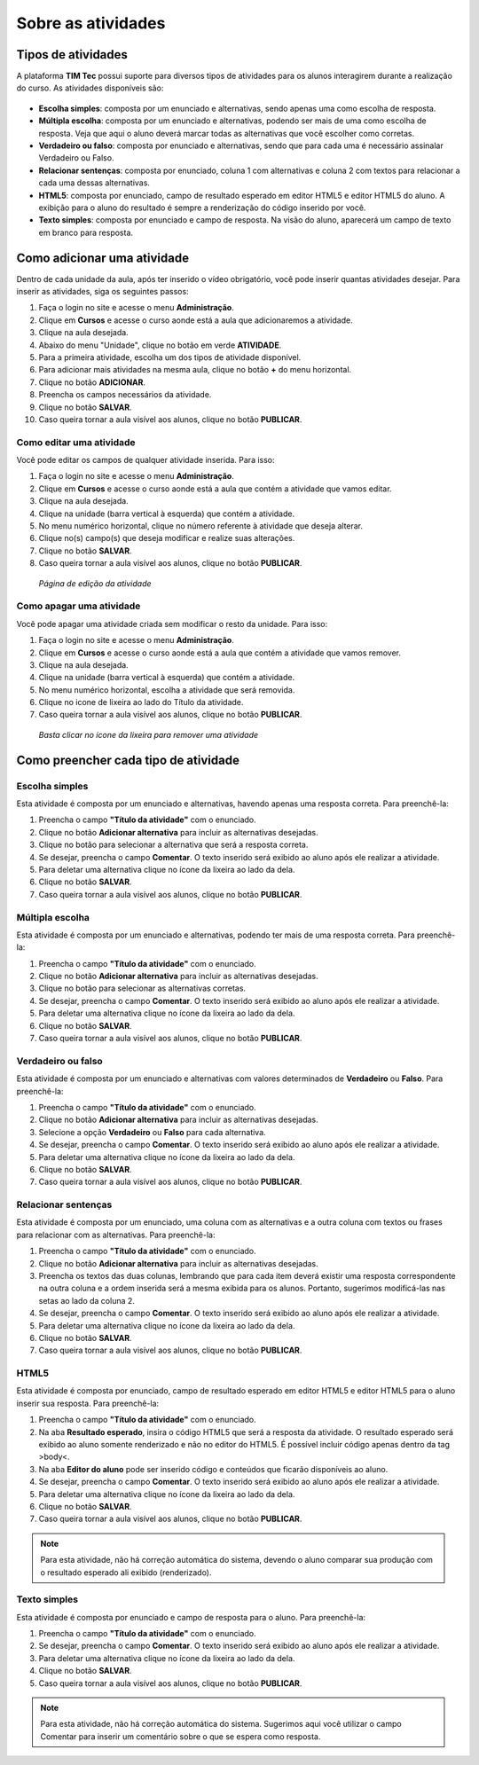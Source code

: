 Sobre as atividades
===================

Tipos de atividades 
-------------------

A plataforma **TIM Tec** possui suporte para diversos tipos de atividades para os alunos interagirem durante a realização do curso. As atividades disponíveis são:

.. figure:: /_static/professor/tipoatividades.png
   :scale: 100 %
   :alt: Tipos de atividades

* **Escolha simples**: composta por um enunciado e alternativas, sendo apenas uma como escolha de resposta. 
* **Múltipla escolha**: composta por um enunciado e alternativas, podendo ser mais de uma como escolha de resposta. Veja que aqui o aluno deverá marcar todas as alternativas que você escolher como corretas. 
* **Verdadeiro ou falso**: composta por enunciado e alternativas, sendo que para cada uma é necessário assinalar Verdadeiro ou Falso. 
* **Relacionar sentenças**: composta por enunciado, coluna 1 com alternativas e coluna 2 com textos para relacionar a cada uma dessas alternativas. 
* **HTML5**: composta por enunciado, campo de resultado esperado em editor HTML5 e editor HTML5 do aluno. A exibição para o aluno do resultado é sempre a renderização do código inserido por você. 
* **Texto simples**: composta por enunciado e campo de resposta. Na visão do aluno, aparecerá um campo de texto em branco para resposta. 


Como adicionar uma atividade
----------------------------

Dentro de cada unidade da aula, após ter inserido o vídeo obrigatório, você pode inserir quantas atividades desejar. Para inserir as atividades, siga os seguintes passos:

#. Faça o login no site e acesse o menu **Administração**.
#. Clique em **Cursos** e acesse o curso aonde está a aula que adicionaremos a atividade.
#. Clique na aula desejada.
#. Abaixo do menu "Unidade", clique no botão em verde **ATIVIDADE**.
#. Para a primeira atividade, escolha um dos tipos de atividade disponível.
#. Para adicionar mais atividades na mesma aula, clique no botão **+** do menu horizontal. 
#. Clique no botão **ADICIONAR**.
#. Preencha os campos necessários da atividade.
#. Clique no botão **SALVAR**.
#. Caso queira tornar a aula visível aos alunos, clique no botão **PUBLICAR**.

.. figure:: /_static/professor/atividades.png
   :scale: 100 %
   :alt: Adicionar uma atividade

Como editar uma atividade
~~~~~~~~~~~~~~~~~~~~~~~~~

Você pode editar os campos de qualquer atividade inserida. Para isso:

#. Faça o login no site e acesse o menu **Administração**.
#. Clique em **Cursos** e acesse o curso aonde está a aula que contém a atividade que vamos editar.
#. Clique na aula desejada.
#. Clique na unidade (barra vertical à esquerda) que contém a atividade.
#. No menu numérico horizontal, clique no número referente à atividade que deseja alterar.
#. Clique no(s) campo(s) que deseja modificar e realize suas alterações.
#. Clique no botão **SALVAR**.
#. Caso queira tornar a aula visível aos alunos, clique no botão **PUBLICAR**.

.. figure:: /_static/professor/editaratividade.png
   :scale: 80 %
   :alt: Editar atividade

   *Página de edição da atividade*

Como apagar uma atividade
~~~~~~~~~~~~~~~~~~~~~~~~~

Você pode apagar uma atividade criada sem modificar o resto da unidade. Para isso:

#. Faça o login no site e acesse o menu **Administração**.
#. Clique em **Cursos** e acesse o curso aonde está a aula que contém a atividade que vamos remover.
#. Clique na aula desejada.
#. Clique na unidade (barra vertical à esquerda) que contém a atividade.
#. No menu numérico horizontal, escolha a atividade que será removida.
#. Clique no icone de lixeira ao lado do Título da atividade.
#. Caso queira tornar a aula visível aos alunos, clique no botão **PUBLICAR**.

.. figure:: /_static/professor/removeratividadecirculado.png
   :scale: 80 %
   :alt: Remover atividade

   *Basta clicar no ícone da lixeira para remover uma atividade*

Como preencher cada tipo de atividade
-------------------------------------

Escolha simples
~~~~~~~~~~~~~~~

Esta atividade é composta por um enunciado e alternativas, havendo apenas uma resposta correta. Para preenchê-la:

#. Preencha o campo **"Título da atividade"** com o enunciado.
#. Clique no botão **Adicionar alternativa** para incluir as alternativas desejadas.
#. Clique no botão para selecionar a alternativa que será a resposta correta.
#. Se desejar, preencha o campo **Comentar**. O texto inserido será exibido ao aluno após ele realizar a atividade.
#. Para deletar uma alternativa clique no ícone da lixeira ao lado da dela.
#. Clique no botão **SALVAR**.
#. Caso queira tornar a aula visível aos alunos, clique no botão **PUBLICAR**.

.. figure:: /_static/professor/escolhasimples.png
   :scale: 100 %
   :alt: Atividade: escolha simples

Múltipla escolha
~~~~~~~~~~~~~~~~

Esta atividade é composta por um enunciado e alternativas, podendo ter mais de uma resposta correta. Para preenchê-la: 

#. Preencha o campo **"Título da atividade"** com o enunciado.
#. Clique no botão **Adicionar alternativa** para incluir as alternativas desejadas.
#. Clique no botão para selecionar as alternativas corretas.
#. Se desejar, preencha o campo **Comentar**. O texto inserido será exibido ao aluno após ele realizar a atividade.
#. Para deletar uma alternativa clique no ícone da lixeira ao lado da dela.
#. Clique no botão **SALVAR**.
#. Caso queira tornar a aula visível aos alunos, clique no botão **PUBLICAR**.

.. figure:: /_static/professor/multiplaescolha.png
   :scale: 100 %
   :alt: Atividade: Múltipla escolha

Verdadeiro ou falso
~~~~~~~~~~~~~~~~~~~

Esta atividade é composta por um enunciado e alternativas com valores determinados de **Verdadeiro** ou **Falso**. Para preenchê-la: 

#. Preencha o campo **"Título da atividade"** com o enunciado.
#. Clique no botão **Adicionar alternativa** para incluir as alternativas desejadas.
#. Selecione a opção **Verdadeiro** ou **Falso** para cada alternativa.
#. Se desejar, preencha o campo **Comentar**. O texto inserido será exibido ao aluno após ele realizar a atividade.
#. Para deletar uma alternativa clique no ícone da lixeira ao lado da dela.
#. Clique no botão **SALVAR**.
#. Caso queira tornar a aula visível aos alunos, clique no botão **PUBLICAR**.

.. figure:: /_static/professor/verdadeirooufalso.png
   :scale: 100 %
   :alt: Atividade: Verdadeiro ou Falso


Relacionar sentenças
~~~~~~~~~~~~~~~~~~~~

Esta atividade é composta por um enunciado, uma coluna com as alternativas e a outra coluna com textos ou frases para relacionar com as alternativas. Para preenchê-la: 

#. Preencha o campo **"Título da atividade"** com o enunciado.
#. Clique no botão **Adicionar alternativa** para incluir as alternativas desejadas.
#. Preencha os textos das duas colunas, lembrando que para cada item deverá existir uma resposta correspondente na outra coluna e a ordem inserida será a mesma exibida para os alunos. Portanto, sugerimos modificá-las nas setas ao lado da coluna 2.
#. Se desejar, preencha o campo **Comentar**. O texto inserido será exibido ao aluno após ele realizar a atividade.
#. Para deletar uma alternativa clique no ícone da lixeira ao lado da dela.
#. Clique no botão **SALVAR**.
#. Caso queira tornar a aula visível aos alunos, clique no botão **PUBLICAR**.

.. figure:: /_static/professor/relacionarsentencas.png
   :scale: 100 %
   :alt: Atividade: Relacionar Sentenças

HTML5
~~~~~

Esta atividade é composta por enunciado, campo de resultado esperado em editor HTML5 e editor HTML5 para o aluno inserir sua resposta. Para preenchê-la: 

#. Preencha o campo **"Título da atividade"** com o enunciado.
#. Na aba **Resultado esperado**, insira o código HTML5 que será a resposta da atividade. O resultado esperado será exibido ao aluno somente renderizado e não no editor do HTML5. É possível incluir código apenas dentro da tag >body<.
#. Na aba **Editor do aluno** pode ser inserido código e conteúdos que ficarão disponíveis ao aluno.
#. Se desejar, preencha o campo **Comentar**. O texto inserido será exibido ao aluno após ele realizar a atividade.
#. Para deletar uma alternativa clique no ícone da lixeira ao lado da dela.
#. Clique no botão **SALVAR**.
#. Caso queira tornar a aula visível aos alunos, clique no botão **PUBLICAR**.

.. note:: Para esta atividade, não há correção automática do sistema, devendo o aluno comparar sua produção com o resultado esperado ali exibido (renderizado). 

.. figure:: /_static/professor/html5.png
   :scale: 100 %
   :alt: Atividade: HTML5


Texto simples
~~~~~~~~~~~~~

Esta atividade é composta por enunciado e campo de resposta para o aluno. Para preenchê-la: 

#. Preencha o campo **"Título da atividade"** com o enunciado.
#. Se desejar, preencha o campo **Comentar**. O texto inserido será exibido ao aluno após ele realizar a atividade.
#. Para deletar uma alternativa clique no ícone da lixeira ao lado da dela.
#. Clique no botão **SALVAR**.
#. Caso queira tornar a aula visível aos alunos, clique no botão **PUBLICAR**.

.. note:: Para esta atividade, não há correção automática do sistema. Sugerimos aqui você utilizar o campo Comentar para inserir um comentário sobre o que se espera como resposta. 

.. figure:: /_static/professor/textosimples.png
   :scale: 100 %
   :alt: Atividade: Texto simples


